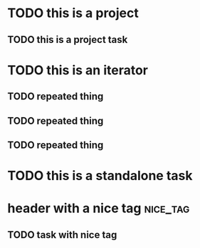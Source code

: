 * TODO this is a project
:PROPERTIES:
:ID:       a98df83f-bc98-4767-b2bc-f1054dbf89f9
:CREATED:  [2022-06-07 Tue 22:41]
:END:
** TODO this is a project task
:PROPERTIES:
:ID:       2db32ed8-0a1f-488c-8e41-dd3549ac8b1b
:CREATED:  [2022-06-07 Tue 22:41]
:END:
* TODO this is an iterator
:PROPERTIES:
:ID:       2711e9b9-f765-415d-930f-b7ff16b3140b
:CREATED:  [2022-06-07 Tue 22:41]
:PARENT_TYPE: iterator
:ARCHIVE: archive.org_archive::* something
:TIME_SHIFT: +1w
:END:
** TODO repeated thing
SCHEDULED: <2022-06-07 Tue>
:PROPERTIES:
:ID:       b02619f6-b9da-4d78-acdd-409a4c5d747b
:CREATED:  [2022-06-07 Tue 22:41]
:END:
** TODO repeated thing
SCHEDULED: <2022-06-14 Tue>
:PROPERTIES:
:ID:       d1576921-41b6-4ca9-b775-8f4997983bc4
:CREATED:  [2022-06-07 Tue 22:43]
:END:
** TODO repeated thing
SCHEDULED: <2022-06-21 Tue>
:PROPERTIES:
:ID:       a3653d7d-fd29-422e-83ac-06df2594c747
:CREATED:  [2022-06-07 Tue 22:43]
:END:
* TODO this is a standalone task
:PROPERTIES:
:ID:       cda28b1a-2b7d-48ea-b1df-e006be799c2f
:CREATED:  [2022-06-07 Tue 22:43]
:END:
* header with a nice tag                                           :nice_tag:
:PROPERTIES:
:ID:       c5d3083b-7079-4f76-b8f8-0d994879d8f7
:CREATED:  [2022-06-07 Tue 22:43]
:END:
** TODO task with nice tag
:PROPERTIES:
:ID:       3de25d74-b90e-4c77-9f7f-8190187e7ed0
:CREATED:  [2022-06-07 Tue 22:43]
:END:
